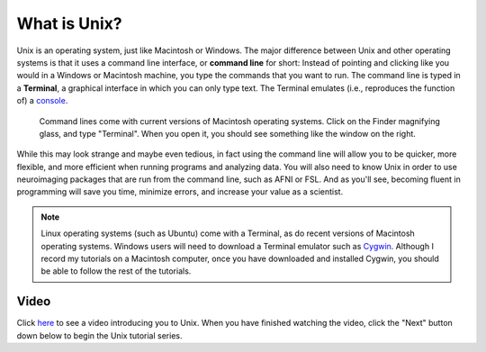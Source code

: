 .. _Unix_Intro:

=============
What is Unix?
=============

Unix is an operating system, just like Macintosh or Windows. The major difference between Unix and other operating systems is that it uses a command line interface, or **command line** for short: Instead of pointing and clicking like you would in a Windows or Macintosh machine, you type the commands that you want to run. The command line is typed in a **Terminal**, a graphical interface in which you can only type text. The Terminal emulates (i.e., reproduces the function of) a `console <https://en.wikipedia.org/wiki/System_console>`__.

.. figure:: Terminal_Example.png

    Command lines come with current versions of Macintosh operating systems. Click on the Finder magnifying glass, and type "Terminal". When you open it, you should see something like the window on the right.

While this may look strange and maybe even tedious, in fact using the command line will allow you to be quicker, more flexible, and more efficient when running programs and analyzing data. You will also need to know Unix in order to use neuroimaging packages that are run from the command line, such as AFNI or FSL. And as you'll see, becoming fluent in programming will save you time, minimize errors, and increase your value as a scientist. 

.. note::

    Linux operating systems (such as Ubuntu) come with a Terminal, as do recent versions of Macintosh operating systems. Windows users will need to download a Terminal emulator such as `Cygwin <https://www.cygwin.com/>`__. Although I record my tutorials on a Macintosh computer, once you have downloaded and installed Cygwin, you should be able to follow the rest of the tutorials.

Video
------------

Click `here <https://www.youtube.com/watch?v=Odn_Ti-tKzI>`__ to see a video introducing you to Unix. When you have finished watching the video, click the "Next" button down below to begin the Unix tutorial series.
